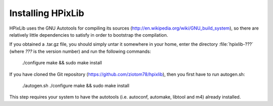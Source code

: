 Installing HPixLib
==================

HPixLib uses the GNU Autotools for compiling its sources
(http://en.wikipedia.org/wiki/GNU_build_system), so there are
relatively little dependencies to satisfy in order to bootstrap the
compilation.

If you obtained a .tar.gz file, you should simply untar it somewhere
in your home, enter the directory :file:`hpixlib-???` (where `???` is
the version number) and run the following commands:

    ./configure
    make && sudo make install

If you have cloned the Git repository
(https://github.com/ziotom78/hpixlib), then you first have to run
autogen.sh:

    ./autogen.sh
    ./configure
    make && sudo make install

This step requires your system to have the autotools (i.e. autoconf,
automake, libtool and m4) already installed.
